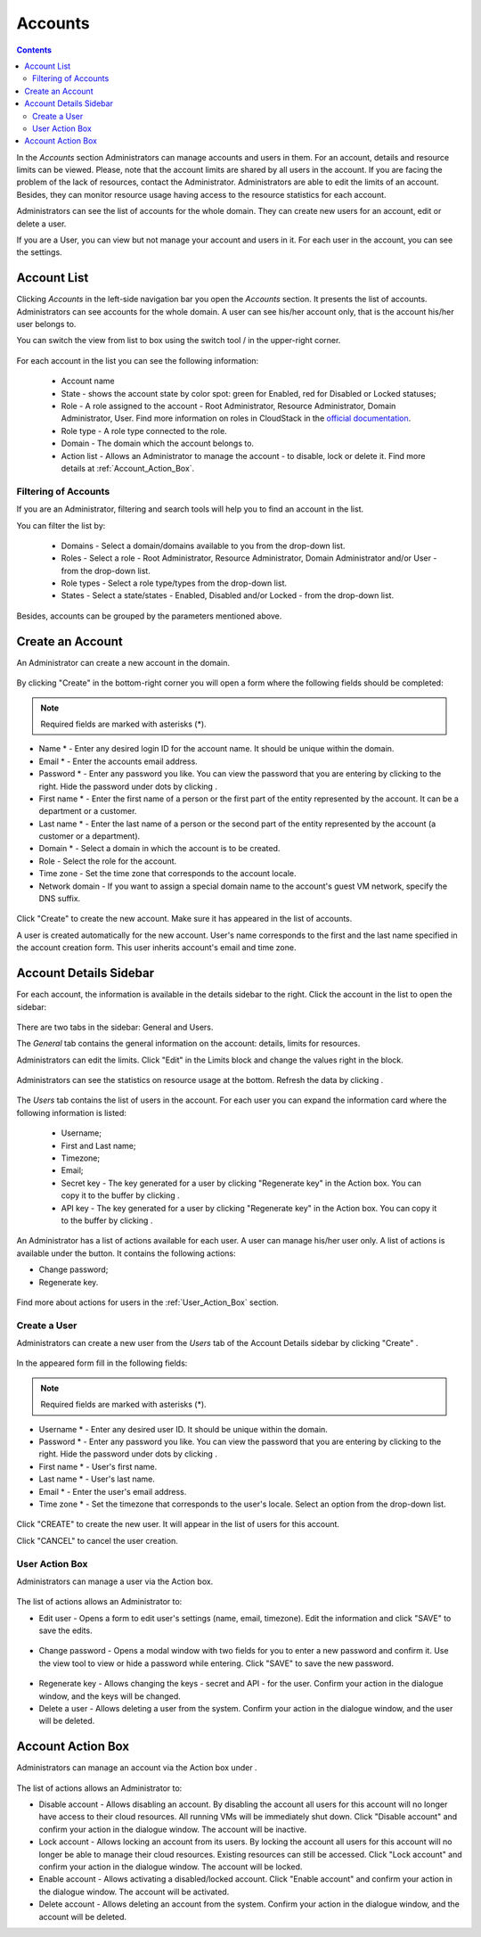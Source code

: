.. _Accounts:

Accounts
-----------------
.. Contents::

In the *Accounts* section Administrators can manage accounts and users in them. For an account, details and resource limits can be viewed. Please, note that the account limits are shared by all users in the account. If you are facing the problem of the lack of resources, contact the Administrator. Administrators are able to edit the limits of an account. Besides, they can monitor resource usage having access to the resource statistics for each account.

Administrators can see the list of accounts for the whole domain. They can create new users for an account, edit or delete a user. 

If you are a User, you can view but not manage your account and users in it. For each user in the account, you can see the settings. 

Account List
~~~~~~~~~~~~~~~~~~~~~~~

Clicking *Accounts* in the left-side navigation bar you open the *Accounts* section. It presents the list of accounts. Administrators can see accounts for the whole domain. A user can see his/her account only, that is the account his/her user belongs to.

You can switch the view from list to box using the switch tool |view icon|/|box icon| in the upper-right corner.

.. figure:: _static/Accounts_ListSwitch.png
   :scale: 70%
   
For each account in the list you can see the following information:

 - Account name
 - State - shows the account state by color spot: green for Enabled, red for Disabled or Locked statuses; 
 - Role - A role assigned to the account - Root Administrator, Resource Administrator, Domain Administrator, User. Find more information on roles in CloudStack in the `official documentation <http://docs.cloudstack.apache.org/projects/cloudstack-administration/en/4.9/accounts.html>`_.
 - Role type - A role type connected to the role.
 - Domain - The domain which the account belongs to.
 - Action list - Allows an Administrator to manage the account - to disable, lock or delete it. Find more details at :ref:`Account_Action_Box`. 

Filtering of Accounts
"""""""""""""""""""""""""""

If you are an Administrator, filtering and search tools will help you to find an account in the list. 

You can filter the list by:

 - Domains - Select a domain/domains available to you from the drop-down list.
 - Roles - Select a role - Root Administrator, Resource Administrator, Domain Administrator and/or User -from the drop-down list.
 - Role types - Select a role type/types from the drop-down list.
 - States - Select a state/states - Enabled, Disabled and/or Locked - from the drop-down list.

Besides, accounts can be grouped by the parameters mentioned above.

.. figure:: _static/Accounts_Filtering.png
   :scale: 70%

Create an Account
~~~~~~~~~~~~~~~~~~~~~~~

An Administrator can create a new account in the domain.

.. figure:: _static/Accounts_OpenCreateForm.png

By clicking "Create" |create icon| in the bottom-right corner you will open a form where the following fields should be completed:

.. note:: Required fields are marked with asterisks (*).

- Name * - Enter any desired login ID for the account name. It should be unique within the domain.
- Email * - Enter the accounts email address.
- Password * - Enter any password you like. You can view the password that you are entering by clicking |view| to the right. Hide the password under dots by clicking |hide|. 
- First name * - Enter the first name of a person or the first part of the entity represented by the account. It can be a department or a customer.
- Last name * - Enter the last name of a person or the second part of the entity represented by the account (a customer or a department).
- Domain * - Select a domain in which the account is to be created.
- Role - Select the role for the account.
- Time zone - Set the time zone that corresponds to the account locale.
- Network domain - If you want to assign a special domain name to the account's guest VM network, specify the DNS suffix. 

.. figure:: _static/Accounts_Create.png

Click "Create" to create the new account. Make sure it has appeared in the list of accounts.

A user is created automatically for the new account. User's name corresponds to the first and the last name specified in the account creation form. This user inherits account's email and time zone.

Account Details Sidebar
~~~~~~~~~~~~~~~~~~~~~~~~~~~

For each account, the information is available in the details sidebar to the right. Click the account in the list to open the sidebar:

.. figure:: _static/Accounts_Details.png
   :scale: 70%
   
There are two tabs in the sidebar: General and Users.

The *General* tab contains the general information on the account: details, limits for resources. 

Administrators can edit the limits. Click "Edit" |edit icon| in the Limits block and change the values right in the block.

.. figure:: _static/Accounts_EditLimits.png
   :scale: 70%
   
Administrators can see the statistics on resource usage at the bottom. Refresh the data by clicking |refresh icon|.

.. figure:: _static/Accounts_Stats.png

The *Users* tab contains the list of users in the account. For each user you can expand the information card where the following information is listed:

 - Username;
 - First and Last name;
 - Timezone;
 - Email;
 - Secret key - The key generated for a user by clicking "Regenerate key" in the Action box. You can copy it to the buffer by clicking |copy icon|. 
 - API key - The key generated for a user by clicking "Regenerate key" in the Action box. You can copy it to the buffer by clicking |copy icon|. 

.. figure:: _static/Accounts_Users1.png

An Administrator has a list of actions available for each user. A user can manage his/her user only. A list of actions is available under the |actions icon| button. It contains the following actions:

- Change password;
- Regenerate key.

.. figure:: _static/Accounts_SelfUserActions.png
   :scale: 70%

Find more about actions for users in the :ref:`User_Action_Box` section.

Create a User
"""""""""""""""""""""
Administrators can create a new user from the *Users* tab of the Account Details sidebar by clicking "Create" |create icon|. 

.. figure:: _static/Accounts_CreateUser.png
   :scale: 70%

In the appeared form fill in the following fields:

.. note:: Required fields are marked with asterisks (*).

- Username * - Enter any desired user ID. It should be unique within the domain.
- Password * - Enter any password you like. You can view the password that you are entering by clicking |view| to the right. Hide the password under dots by clicking |hide|. 
- First name * - User's first name.
- Last name * - User's last name.
- Email * - Enter the user's email address.
- Time zone * - Set the timezone that corresponds to the user's locale. Select an option from the drop-down list.

.. figure:: _static/Accounts_CreateUser2.png
   :scale: 80%
   
Click "CREATE" to create the new user. It will appear in the list of users for this account.

Click "CANCEL" to cancel the user creation.

.. _User_Action_Box:

User Action Box
"""""""""""""""""""
Administrators can manage a user via the Action box. 

.. figure:: _static/Accounts_UserActions1.png

The list of actions allows an Administrator to:

- Edit user - Opens a form to edit user's settings (name, email, timezone). Edit the information and click "SAVE" to save the edits.

.. figure:: _static/Accounts_UserActions_Edit.png
   :scale: 70%
   
- Change password - Opens a modal window with two fields for you to enter a new password and confirm it. Use the view tool |view| to view or hide a password while entering. Click "SAVE" to save the new password.

.. figure:: _static/Accounts_UserActions_ChangePass.png
   :scale: 70%
   
- Regenerate key - Allows changing the keys - secret and API - for the user. Confirm your action in the dialogue window, and the keys will be changed.
 
- Delete a user - Allows deleting a user from the system. Confirm your action in the dialogue window, and the user will be deleted.

.. _Account_Action_Box:

Account Action Box
~~~~~~~~~~~~~~~~~~~~~~~~~

Administrators can manage an account via the Action box under |actions icon|. 

.. figure:: _static/Accounts_Actions.png
   :scale: 70%
   
The list of actions allows an Administrator to:

- Disable account - Allows disabling an account. By disabling the account all users for this account will no longer have access to their cloud resources. All running VMs will be immediately shut down. Click "Disable account" and confirm your action in the dialogue window. The account will be inactive.

- Lock account - Allows locking an account from its users. By locking the account all users for this account will no longer be able to manage their cloud resources. Existing resources can still be accessed. Click "Lock account" and confirm your action in the dialogue window. The account will be locked.

- Enable account - Allows activating a disabled/locked account. Click "Enable account" and confirm your action in the dialogue window. The account will be activated.

- Delete account - Allows deleting an account from the system. Confirm your action in the dialogue window, and the account will be deleted.


.. |bell icon| image:: _static/bell_icon.png
.. |refresh icon| image:: _static/refresh_icon.png
.. |view icon| image:: _static/view_list_icon.png
.. |view box icon| image:: _static/box_icon.png
.. |view| image:: _static/view_icon.png
.. |actions icon| image:: _static/actions_icon.png
.. |edit icon| image:: _static/edit_icon.png
.. |box icon| image:: _static/box_icon.png
.. |create icon| image:: _static/create_icon.png
.. |copy icon| image:: _static/copy_icon.png
.. |color picker| image:: _static/color-picker_icon.png
.. |adv icon| image:: _static/adv_icon.png
.. |hide| image:: _static/hide_icon.png
